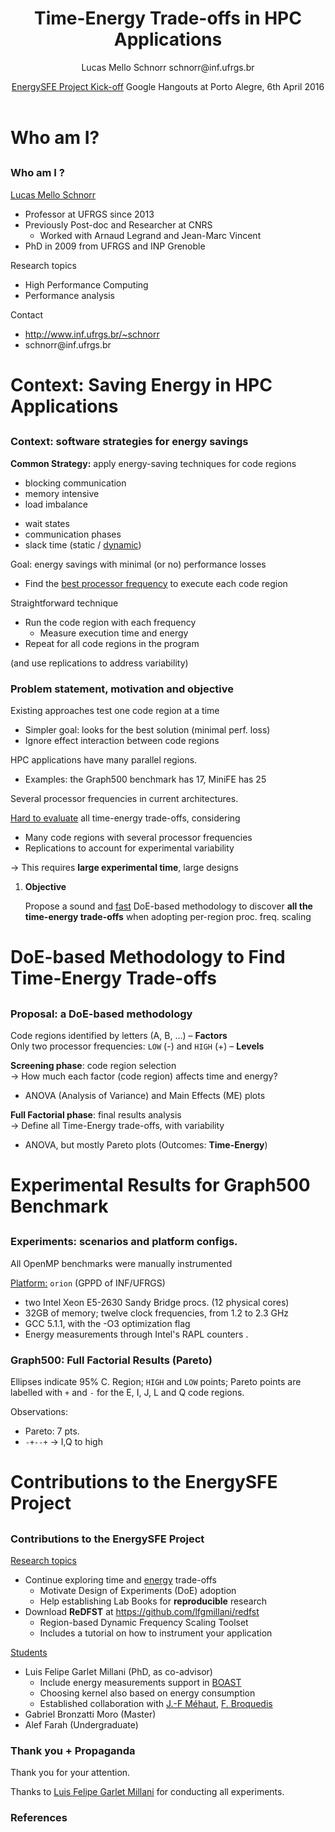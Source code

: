 # -*- coding: utf-8 -*-
# -*- mode: org -*-
#+startup: beamer
#+STARTUP: overview
#+STARTUP: indent
#+TAGS: noexport(n)

#+Title: Time-Energy Trade-offs in HPC Applications
#+Author: Lucas Mello Schnorr @@latex:\\@@ schnorr@inf.ufrgs.br
#+Date: _EnergySFE Project Kick-off_ \linebreak Google Hangouts at Porto Alegre, 6th April 2016

#+LaTeX_CLASS: beamer
#+LaTeX_CLASS_OPTIONS: [12pt,xcolor=dvipsnames,presentation,handout]
#+OPTIONS:   H:3 num:t toc:nil \n:nil @:t ::t |:t ^:t -:t f:t *:t <:t
#+STARTUP: beamer overview indent
#+LATEX_HEADER: \graphicspath{{../}}
#+LATEX_HEADER: \input{../org-babel-style-preembule.tex}
#+LATEX_HEADER: \institute{
#+LATEX_HEADER:   \includegraphics[width=.16\textwidth]{img/gppd.png}
#+LATEX_HEADER:   \hfill
#+LATEX_HEADER:   \includegraphics[width=.16\textwidth]{img/inf.pdf}
#+LATEX_HEADER:   \hfill
#+LATEX_HEADER:   \includegraphics[width=.16\textwidth]{img/ufrgs.pdf}
#+LATEX_HEADER:  % \hfill
#+LATEX_HEADER:  % \includegraphics[width=.16\textwidth]{img/cnpq.pdf}
#+LATEX_HEADER:   \hfill
#+LATEX_HEADER:   \includegraphics[width=.18\textwidth]{img/capes.pdf}
#+LATEX_HEADER: }
#+LaTeX: \input{../org-babel-document-preembule.tex}
#+LaTeX: \newcommand{\prettysmall}[1]{\fontsize{#1}{#1}\selectfont}

* E-mail "O que colocar na apresentação"                           :noexport:

I would like to ask you to prepare few slides to (a) present yourself,
(b) your current research activities and (c) how you intend to
contribute to the EnergySFE project (research topics, students,
collaborations, ...).

* Who am I?
** 
*** Who am I ?

_Lucas Mello Schnorr_

- Professor at UFRGS since 2013
- Previously Post-doc and Researcher at CNRS
  - Worked with Arnaud Legrand and Jean-Marc Vincent
- PhD in 2009 from UFRGS and INP Grenoble

Research topics

- High Performance Computing
- Performance analysis

\vfill

Contact
- http://www.inf.ufrgs.br/~schnorr
- schnorr@inf.ufrgs.br

* Context: Saving Energy in HPC Applications
** 
*** Context on HPC and energy                                    :noexport:
Performance has historically overshadowed energy efficiency in
HPC. \medskip

#+LaTeX: \begin{overlayarea}{\linewidth}{5cm}

This scenario has changed...
- Green500 list: current leader offers 7.0GFLOPS/Watt
- DARPA imposes a 20MW limit for _Exascale_: *50GFLOPS/Watt*

#+LaTeX: \only<2>{\centering\vspace{-3.5cm}\includegraphics[width=\linewidth]{img/top500-green500.pdf}}
#+LaTeX: \only<3>{\centering\vspace{-3.5cm}\includegraphics[width=\linewidth]{img/top500-green500-zoom.pdf}}

#+LaTeX: \only<4->{
#+LaTeX: \begin{center}\includegraphics[width=.25\linewidth]{img/top500-green500.pdf}\hspace{1cm}
#+LaTeX: \includegraphics[width=.25\linewidth]{img/top500-green500-zoom.pdf}\end{center}

Efforts are both in *hardware* and *software*.
- We study _software_ strategies for energy savings
  - with hardware support (DVFS)

#+LaTeX: }\end{overlayarea}

**** Generate figures for this slide                            :noexport:

#+BEGIN_SRC R :exports none :output results :results output silent graphics :file img/top500-green500.pdf :width 6 :height 3
library(ggplot2)
green500 = data.frame(
  date = c(
    2007.9166, 2008.1666, 2008.5, 2008.9166,
    2009.5,    2009.9166, 2010.5, 2010.9166,
    2011.5,    2011.9166, 2012.5, 2012.9166,
    2013.5,    2013.9166, 2014.5, 2014.9166,
    2015.5,    2015.9166
  ), mfw = c(
     357.23,  357.23,  488.09,  536.24,
     536.24,  722.98,  773.38, 1684.20,
    2097.19, 2026.48, 2100.88, 2499.44,
    3208.83, 4503.17, 4389.82, 5271.81,
    7031.58, 7031.58
  )
)
green500$exa=1e18/(green500$mfw*1e6)/1e9
green500$name = 'Green500'
top500 = data.frame(
  date = c(
    2007.9166, 2008.1666, 2008.5, 2008.9166,
    2009.5,    2009.9166, 2010.5, 2010.9166,
    2011.5,    2011.9166, 2012.5, 2012.9166,
    2013.5,    2013.9166, 2014.5, 2014.9166,
    2015.5,    2015.9166
  ), mfw = c(
    205.27, 205.27, 437.43, 444.94,
    444.94, 253.07, 253.07, 635.15,
    824.5643810817, 830.18, 2069.0432192649, 2142.77013,
    1901.54425, 1901.54425, 1901.54, 1901.54,
    1901.54, 1901.54
  )
)
top500$exa=1e18/(top500$mfw*1e6)/1e9
top500$name = 'Top500'

all = green500;
all = rbind(all, top500);


p = ggplot(all, mapping=aes(x=date,y=exa,colour=name))
p = p + scale_color_manual(values=c("#00ba38", "#f8766d", "#619cff"))
p = p + geom_line()
p = p + geom_point()
p = p + theme_bw()
p = p + theme(legend.position=c(0.8,0.7), legend.background = element_rect(fill="gray95", size=.5, linetype="dotted"))
p = p + theme(text=element_text(size=14))
#p = p + theme(legend.key=element_blank())
p = p + labs(colour='Leader of')
p = p + xlab('Date')
p = p + ylab('Extrapolated Power (GWatts)')
p = p + scale_x_continuous(breaks=as.integer(min(all$date)):as.integer(max(all$date+1)))
p = p + ggtitle('Linear power extrapolation for 1 Exaflop')

box = all[all$date > 2012.7,]
deltay = min(box$exa)
box = data.frame(x=c(
                 min(box$date)-.2, max(box$date)+.2, max(box$date)+.2,
                 min(box$date)-.2, min(box$date)-.2),
                 y = c(
                 0, 0, max(box$exa)+deltay,
                 max(box$exa)+deltay, 0))
p = p + geom_path(aes(x=x,y=y),box, inherit.aes=F)
p
#+END_SRC

#+BEGIN_SRC R :exports none :output results :results output silent graphics :file img/top500-green500-zoom.pdf :width 6 :height 3
library(ggplot2)
green500 = data.frame(
  date = c(
    2007.9166, 2008.1666, 2008.5, 2008.9166,
    2009.5,    2009.9166, 2010.5, 2010.9166,
    2011.5,    2011.9166, 2012.5, 2012.9166,
    2013.5,    2013.9166, 2014.5, 2014.9166,
    2015.5,    2015.9166
  ), mfw = c(
     357.23,  357.23,  488.09,  536.24,
     536.24,  722.98,  773.38, 1684.20,
    2097.19, 2026.48, 2100.88, 2499.44,
    3208.83, 4503.17, 4389.82, 5271.81,
    7031.58, 7031.58
  )
)
green500$exa=1e18/(green500$mfw*1e6)/1e9
green500$name = 'Green500'
top500 = data.frame(
  date = c(
    2007.9166, 2008.1666, 2008.5, 2008.9166,
    2009.5,    2009.9166, 2010.5, 2010.9166,
    2011.5,    2011.9166, 2012.5, 2012.9166,
    2013.5,    2013.9166, 2014.5, 2014.9166,
    2015.5,    2015.9166
  ), mfw = c(
    205.27, 205.27, 437.43, 444.94,
    444.94, 253.07, 253.07, 635.15,
    824.5643810817, 830.18, 2069.0432192649, 2142.77013,
    1901.54425, 1901.54425, 1901.54, 1901.54,
    1901.54, 1901.54
  )
)
top500$exa=1e18/(top500$mfw*1e6)/1e9
top500$name = 'Top500'

all = top500;
all = rbind(all, green500);
all = all[all$date > 2012.7,];

p = ggplot(all, mapping=aes(x=date,y=exa,colour=name))
p = p + scale_color_manual(breaks=c('Top500','Green500'), values=c("#00ba38", "#f8766d", "#619cff"))
p = p + geom_line()
p = p + geom_point()
p = p + geom_hline(yintercept=.02,colour="#619cff")
p = p + geom_text(aes(2013,.02,label='20 MW',vjust=-1,colour='z'),show.legend=F)
p = p + theme_bw()
p = p + theme(legend.position=c(0.8,0.7), legend.background = element_rect(fill="gray95", size=.5, linetype="dotted"))
p = p + theme(text=element_text(size=14))
p = p + labs(colour='Leader of')
p = p + xlab('Date')
p = p + ylab('Extrapolated Power (GWatts)')
p = p + scale_x_continuous(breaks=as.integer(min(all$date)):as.integer(max(all$date+1)),limits=c(min(all$date),as.integer(max(all$date+1))))
p = p + scale_y_continuous(limits=c(0,NA))
p = p + ggtitle('Linear power extrapolation for 1 Exaflop (zoom)')
p = p + guides(col = guide_legend(reverse = TRUE))
p
#+END_SRC

*** Context: software strategies for energy savings

*Common Strategy:* apply energy-saving techniques for code regions
#+LaTeX: \begin{columns}\begin{column}{.5\linewidth}
- blocking communication
- memory intensive
- load imbalance
#+LaTeX: \end{column}\begin{column}{.5\linewidth}
- wait states
- communication phases
- slack time (static / _dynamic_)
#+LaTeX: \end{column}\end{columns}

\bigskip

#+LaTeX: \begin{overlayarea}{\linewidth}{5cm}
#+LaTeX: \only<2->{
Goal: energy savings with minimal (or no) performance losses
- Find the _best processor frequency_ to execute each code region
#+LaTeX: }

\bigskip

#+LaTeX: \only<3->{
Straightforward technique
- Run the code region with each frequency
  - Measure execution time and energy
- Repeat for all code regions in the program
\hfill(and use replications to address variability)
#+LaTeX: }
#+LaTeX: \end{overlayarea}

*** Close related work: a detailed overview                      :noexport:

*Freeh et al. (2005)* \cite{Freeh:2005:UME:1065944.1065967}: per-phase frequency scaling
- Test all possible frequencies _one by one_ for each phase
  - Sequentially and in order
# - _One-factor at a time design_ (phase is a factor)
# is it clear what a factor is, at this point?

\pause
\bigskip

*Laurenzano et al. (2011, 2013)* \cite{Laurenzano2011}: loop-based strategy
- Series of loops (with different CPU and memory behavior)

\pause

1. *System characterization*
  - Each loop is executed with all available frequencies
  - Defines which _frequency is the best for that loop configuration_
    
2. *Real application loops are profiled*
  - Signature (cache hits, flops, memory accesses, etc)
  - Search the closest point in system characterization data
# - Also a _one-factor at a time design_ (loop is a factor)

\pause

*Koren et al. (2015)* \cite{xu2015ilp} (WA-DVFS): monitors ILP, periodic decision
- Offline profiling classifies applic. behavior in 4 categories
- At every time step, ILP level is classified as high or low
  - Slack is updated, checks if okay for current parallelism
    - Applies scaling to high or low depending on that

*** Problem statement, motivation and objective
Existing approaches test one code region at a time
- Simpler goal: looks for the best solution (minimal perf. loss)
- Ignore effect interaction between code regions
# the goal is not clear for me. there is more than a single tradeoff:
# one for each frequency combination
HPC applications have many parallel regions.
- Examples: the Graph500 benchmark has 17, MiniFE has 25
Several processor frequencies in current architectures.

\pause
\bigskip

_Hard to evaluate_ all time-energy trade-offs, considering
- Many code regions with several processor frequencies
- Replications to account for experimental variability
\rightarrow This requires *large experimental time*, large designs

\pause
\bigskip

**** \textbf{Objective}
Propose a sound and _fast_ DoE-based methodology to discover *all the
time-energy trade-offs* when adopting per-region proc. freq.  scaling

* DoE-based Methodology to Find Time-Energy Trade-offs
** 
*** Proposal: a DoE-based methodology
Code regions identified by letters (A, B, ...) -- *Factors* \\
Only two processor frequencies: =LOW= (-) and =HIGH= (+) -- *Levels*

\medskip

#+LaTeX: \includegraphics[width=\linewidth]{img/three_phases.pdf}

\pause
\medskip

*Screening phase*: code region selection \\
\rightarrow How much each factor (code region) affects time and energy?
- ANOVA (Analysis of Variance) and Main Effects (ME) plots

\pause

*Full Factorial phase*: final results analysis \\
\rightarrow Define all Time-Energy trade-offs, with variability
- ANOVA, but mostly Pareto plots (Outcomes: *Time-Energy*)
* Experimental Results for Graph500 Benchmark
** 
*** Experiments: scenarios and platform configs.

#+BEGIN_LaTeX
\begin{tabular}{lllll}
%               &                  &                  & \multicolumn{2}{c}{Frequency (GHz)} \\
{\bf Benchmark}&{\bf Description} &{\bf Regions}&{\bf Low}&{\bf High}\\
BFS \cite{Shun:2012:BAP:2312005.2312018}
               & breadth-first search               &           7   &    1.5 & 2.3 \\

Delaunay \cite{Shun:2012:BAP:2312005.2312018}
               & triang. mesh gener.         &         16     &   1.5 & 2.3 \\

{\bf Graph500} \cite{murphy2010introducing}
               & data-intensive load                &         17   &     1.8 & 2.3 \\

MiniFE \cite{heroux2009improving}
         &  unstruct. finite elem.    &         25   &     1.5 & 2.3 \\

HPCCG \cite{heroux2009improving}
          &  synthetic linear system                &          7   &     1.5 & 2.3 \\

CoMD \cite{heroux2009improving}
           & molecular dynamics                     &         14   &     1.5 & 2.3 \\

Pathfinder \cite{heroux2009improving}
     &   signature search                           &          7   &     1.2 & 2.3 \\

\end{tabular}
#+END_LaTeX

\bigskip

All OpenMP benchmarks were manually instrumented

\pause
\bigskip

_Platform:_ =orion= (GPPD of INF/UFRGS)
- two Intel Xeon E5-2630 Sandy Bridge procs. (12 physical cores)
- 32GB of memory; twelve clock frequencies, from 1.2 to 2.3 GHz
- GCC 5.1.1, with the -O3 optimization flag
- Energy measurements through Intel's RAPL counters \cite{intel2013}.
*** Graph500: Screening for _Energy_ (ANOVA, ME)                   :noexport:

#+LaTeX: \begin{overlayarea}{\linewidth}{9cm}
#+LaTeX: \prettysmall{10}
#+BEGIN_EXAMPLE
     Sum Sq Mean Sq F value   Pr(>F)    
A      115     115   0.008   0.9280    
B     5617    5617   0.401   0.5283    
C    16437   16437   1.174   0.2818    
D     2247    2247   0.160   0.6898    
E   237947  237947  16.991 8.94e-05 ***
F    19742   19742   1.410   0.2385    
G     7083    7083   0.506   0.4790    
H     7466    7466   0.533   0.4674    
I    76297   76297   5.448   0.0220 *  
J  1464976 1464976 104.608 2.65e-16 ***
K     2759    2759   0.197   0.6583    
L   605970  605970  43.270 4.17e-09 ***
M    33466   33466   2.390   0.1260    
N    47191   47191   3.370   0.0700 .  
O    10017   10017   0.715   0.4002    
P    21971   21971   1.569   0.2139    
Q    62503   62503   4.463   0.0377 *  
#+END_EXAMPLE

#+LaTeX: \only<2->{
#+LaTeX: \vspace{-5cm}
#+LaTeX: \colorbox{white}{\includegraphics<2->[width=\linewidth]{img/final/graph500_me_energy-crop.pdf}}
#+LaTeX: }
#+LaTeX: \end{overlayarea}

#+LaTeX: \vspace{-2.5cm}
- ANOVA: E, I, J, L and Q
\pause
- Main Effect Plot: J, L and E
  - Remaining regions \rightarrow kept in the highest proc. freq.
# you could choose J, L and E by looking at the F value of the anova table as well. no need to put that on the slide though

*** Graph500: Screening for _Time_ (ANOVA, ME)                     :noexport:

#+LaTeX: \begin{overlayarea}{\linewidth}{9cm}
#+LaTeX: \prettysmall{10}
#+BEGIN_EXAMPLE
     Sum Sq Mean Sq F value   Pr(>F)    
A     1.23    1.23   0.622   0.4326    
B     2.15    2.15   1.087   0.3003    
C     4.14    4.14   2.088   0.1523    
D     0.26    0.26   0.129   0.7199    
E    44.21   44.21  22.304 9.49e-06 ***
F     1.49    1.49   0.750   0.3891    
G     1.87    1.87   0.944   0.3340    
H     0.58    0.58   0.292   0.5902    
I   274.03  274.03 138.262  < 2e-16 ***
J   109.77  109.77  55.383 8.80e-11 ***
K     0.65    0.65   0.329   0.5681    
L     5.70    5.70   2.876   0.0937 .  
M     3.19    3.19   1.609   0.2082    
N     1.01    1.01   0.507   0.4783    
O     2.69    2.69   1.359   0.2471    
P     2.05    2.05   1.037   0.3116    
Q    10.68   10.68   5.388   0.0228 *  
#+END_EXAMPLE

#+LaTeX: \only<2->{
#+LaTeX: \vspace{-5cm}
#+LaTeX: \colorbox{white}{\includegraphics<2->[width=\linewidth]{img/final/graph500_me_time-crop.pdf}}
#+LaTeX: }
#+LaTeX: \end{overlayarea}

#+LaTeX: \vspace{-2.7cm}
#+LaTeX: \begin{columns}\begin{column}{.5\linewidth}
- ANOVA: E, I, J and Q\pause
- Main Effect Plot: I, J and E
  - Promising code region: I\pause 
# Why is I promising? it seems to have a big effect on time but small
# on energy. Ideally, a promising region would have no effect on time
# but huge effect on energy.
#+LaTeX: \end{column}\begin{column}{.5\linewidth}
- _Final selection_:
  - E, I, J, L, and Q
#+LaTeX: \end{column}\end{columns}

*** Graph500: Full Factorial Results (Pareto)

#+LaTeX: \begin{columns}\begin{column}{.28\linewidth}

Ellipses indicate 95% C. Region; =HIGH= and =LOW= points; Pareto points
are labelled with =+= and =-= for the E, I, J, L and Q code regions.

\bigskip

Observations:
- Pareto: 7 pts.
- =-+--+= @@latex:\\@@ \rightarrow I,Q to high
#+LaTeX: \end{column}\begin{column}{.68\linewidth}

#+LaTeX: \begin{overlayarea}{\linewidth}{9cm}
#+LaTeX: \centering
#+LaTeX: %\includegraphics<1>[width=\linewidth]{img/final/graph500-pareto-crop} 
#+LaTeX: \includegraphics<1>[width=\linewidth]{img/final/graph500-pareto-zoom-crop}
#+LaTeX: \end{overlayarea}

#+LaTeX: \end{column}\end{columns}

*** Time-Energy Trade-offs for BFS and Delaunay                  :noexport:

#+LaTeX: \begin{columns}\begin{column}{.5\linewidth}
BFS: 3 out of 7
\smallskip

#+LaTeX: \includegraphics[width=\linewidth]{img/final/bfs-pareto-zoom-crop}
\smallskip

No different trade-offs than those obtained by =HIGH= and =LOW=.
#+LaTeX: \end{column}\begin{column}{.5\linewidth}
\pause Delaunay: 2 out of 16
\smallskip

#+LaTeX: \includegraphics[width=\linewidth]{img/final/delaunay-pareto-zoom-crop}
\smallskip

=-+= vs =HIGH=: no significant difference in Time (variability).
#+LaTeX: \end{column}\end{columns}

*** Time-Energy Trade-offs for MiniFE and HPCCG                  :noexport:

#+LaTeX: \begin{columns}\begin{column}{.48\linewidth}
MiniFE: 5 out of 25
\smallskip

#+LaTeX: \includegraphics[width=\linewidth]{img/final/minifeopt-pareto-zoom-crop}
\smallskip

Trade-off: 9.27% less energy; minor time increase (agst. =HIGH=)
#+LaTeX: \end{column}\begin{column}{.48\linewidth}
\pause HPCCG: 2 out of 7
\smallskip

#+LaTeX: \includegraphics[width=\linewidth]{img/final/hpccg-pareto-zoom-crop}
\smallskip

=-+= consumes 21.35% less energy; only 2.04% time penalty
#+LaTeX: \end{column}\end{columns}

*** Time-Energy Trade-offs for CoMD and Pathfinder               :noexport:

#+LaTeX: \begin{columns}\begin{column}{.48\linewidth}
CoMD: 2 out of 14

\smallskip
#+LaTeX: \includegraphics[width=\linewidth]{../europar2016/img/final/comd-pareto-zoom-crop}
\smallskip

Unsuited to energy gains with minor performance losses

#+LaTeX: \end{column}\begin{column}{.48\linewidth}
\pause Pathfinder: 1 out of 7

\smallskip
#+LaTeX: \includegraphics[width=\linewidth]{../europar2016/img/final/pathfinder-pareto-zoom-crop}
\smallskip

Pareto has one point: =HIGH=. Less energy and time than =LOW=.
#+LaTeX: \end{column}\end{columns}

* Contributions to the EnergySFE Project
** 
*** Contributions to the EnergySFE Project

_Research topics_
- Continue exploring time and _energy_ trade-offs
  - Motivate Design of Experiments (DoE) adoption
  - Help establishing Lab Books for *reproducible* research
- Download *ReDFST* at https://github.com/lfgmillani/redfst
  - Region-based Dynamic Frequency Scaling Toolset
  - Includes a tutorial on how to instrument your application

\pause

_Students_
- Luis Felipe Garlet Millani (PhD, as co-advisor)
  - Include energy measurements support in _BOAST_
  - Choosing kernel also based on energy consumption
  - Established collaboration with _J.-F Méhaut_, _F. Broquedis_
- Gabriel Bronzatti Moro (Master)
- Alef Farah (Undergraduate)


*** Thank you + Propaganda

Thank you for your attention.

\bigskip

Thanks to _Luis Felipe Garlet Millani_ for conducting all experiments.

*** References

#+LATEX: \tiny
#+LATEX: \bibliographystyle{plain}
#+LATEX: \bibliography{europar2016}

